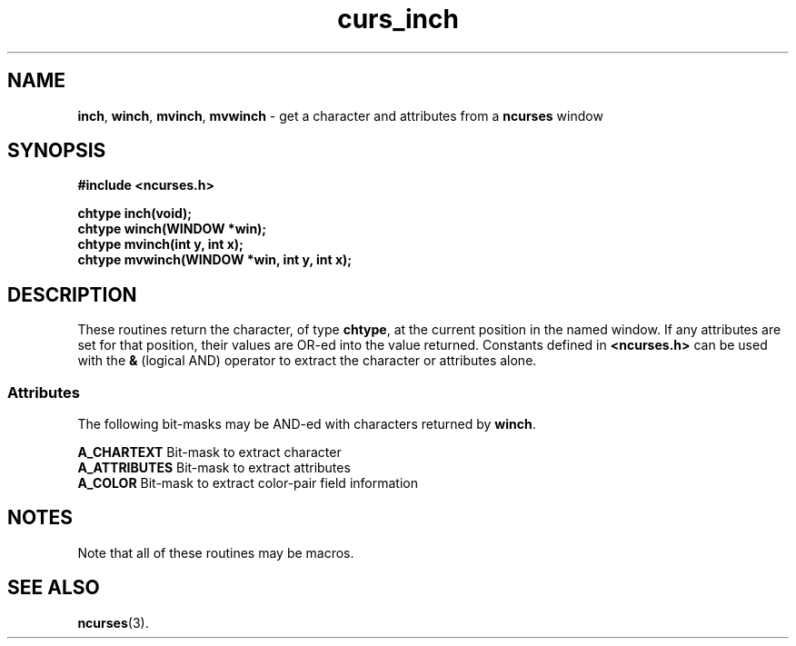.\" $FreeBSD$
.\"
.TH curs_inch 3 ""
.SH NAME
\fBinch\fR, \fBwinch\fR, \fBmvinch\fR, 
\fBmvwinch\fR - get a character and attributes from a \fBncurses\fR window
.SH SYNOPSIS
\fB#include <ncurses.h>\fR

\fBchtype inch(void);\fR
.br
\fBchtype winch(WINDOW *win);\fR
.br
\fBchtype mvinch(int y, int x);\fR
.br
\fBchtype mvwinch(WINDOW *win, int y, int x);\fR
.br
.SH DESCRIPTION
These routines return the character, of type \fBchtype\fR, at the current
position in the named window.  If any attributes are set for that position,
their values are OR-ed into the value returned.  Constants defined in
\fB<ncurses.h>\fR can be used with the \fB&\fR (logical AND) operator to
extract the character or attributes alone.

.SS Attributes
The following bit-masks may be AND-ed with characters returned by \fBwinch\fR.

.nf
\fBA_CHARTEXT\fR     Bit-mask to extract character
\fBA_ATTRIBUTES\fR   Bit-mask to extract attributes
\fBA_COLOR\fR        Bit-mask to extract color-pair field information
.fi
.SH NOTES
Note that all of these routines may be macros.
.SH SEE ALSO
\fBncurses\fR(3).
.\"#
.\"# The following sets edit modes for GNU EMACS
.\"# Local Variables:
.\"# mode:nroff
.\"# fill-column:79
.\"# End:
